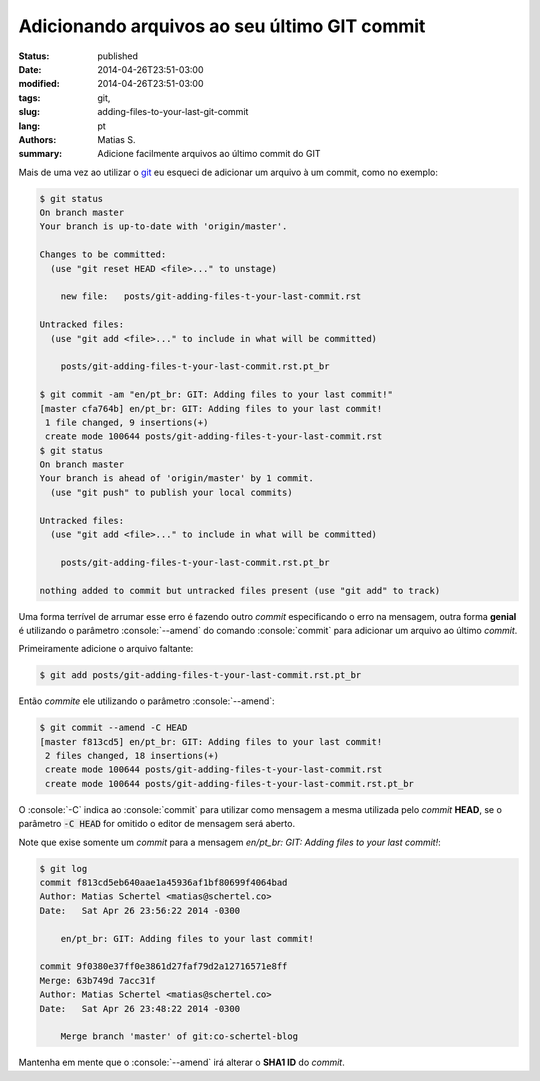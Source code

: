 Adicionando arquivos ao seu último GIT commit
#############################################

:status: published
:date: 2014-04-26T23:51-03:00
:modified: 2014-04-26T23:51-03:00
:tags: git,
:slug: adding-files-to-your-last-git-commit
:lang: pt
:authors: Matias S.
:summary: Adicione facilmente arquivos ao último commit do GIT

.. role:: console(code)
   :language: console

Mais de uma vez ao utilizar o git_ eu esqueci de adicionar um arquivo à um commit, como no exemplo:

.. code-block:: console

   $ git status
   On branch master
   Your branch is up-to-date with 'origin/master'.

   Changes to be committed:
     (use "git reset HEAD <file>..." to unstage)

       new file:   posts/git-adding-files-t-your-last-commit.rst

   Untracked files:
     (use "git add <file>..." to include in what will be committed)

       posts/git-adding-files-t-your-last-commit.rst.pt_br

   $ git commit -am "en/pt_br: GIT: Adding files to your last commit!"
   [master cfa764b] en/pt_br: GIT: Adding files to your last commit!
    1 file changed, 9 insertions(+)
    create mode 100644 posts/git-adding-files-t-your-last-commit.rst
   $ git status
   On branch master
   Your branch is ahead of 'origin/master' by 1 commit.
     (use "git push" to publish your local commits)

   Untracked files:
     (use "git add <file>..." to include in what will be committed)

       posts/git-adding-files-t-your-last-commit.rst.pt_br

   nothing added to commit but untracked files present (use "git add" to track)

Uma forma terrível de arrumar esse erro é fazendo outro *commit* especificando o erro na mensagem, outra forma **genial** é utilizando o parâmetro :console:`--amend` do comando :console:`commit` para adicionar um arquivo ao último *commit*.

Primeiramente adicione o arquivo faltante:

.. code-block:: console

   $ git add posts/git-adding-files-t-your-last-commit.rst.pt_br

Então *commite* ele utilizando o parâmetro :console:`--amend`:

.. code-block:: console

   $ git commit --amend -C HEAD
   [master f813cd5] en/pt_br: GIT: Adding files to your last commit!
    2 files changed, 18 insertions(+)
    create mode 100644 posts/git-adding-files-t-your-last-commit.rst
    create mode 100644 posts/git-adding-files-t-your-last-commit.rst.pt_br

O :console:`-C` indica ao :console:`commit` para utilizar como mensagem a mesma utilizada pelo *commit* **HEAD**, se o parâmetro :code:`-C HEAD` for omitido o editor de mensagem será aberto.

Note que exise somente um *commit* para a mensagem *en/pt_br: GIT: Adding files to your last commit!*:

.. code-block:: console

   $ git log
   commit f813cd5eb640aae1a45936af1bf80699f4064bad
   Author: Matias Schertel <matias@schertel.co>
   Date:   Sat Apr 26 23:56:22 2014 -0300

       en/pt_br: GIT: Adding files to your last commit!

   commit 9f0380e37ff0e3861d27faf79d2a12716571e8ff
   Merge: 63b749d 7acc31f
   Author: Matias Schertel <matias@schertel.co>
   Date:   Sat Apr 26 23:48:22 2014 -0300

       Merge branch 'master' of git:co-schertel-blog

Mantenha em mente que o :console:`--amend` irá alterar o **SHA1 ID** do *commit*.

.. _git: http://git-scm.com/
